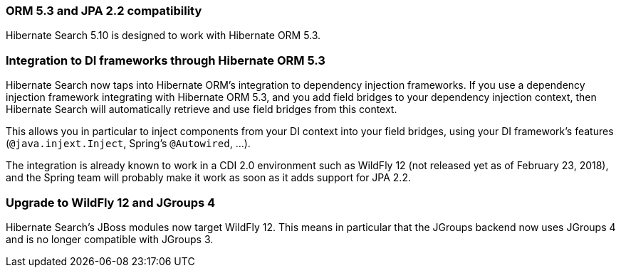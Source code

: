 :awestruct-layout: project-releases-series
:awestruct-project: search
:awestruct-series_version: "5.10"

[[orm53]]
=== ORM 5.3 and JPA 2.2 compatibility

Hibernate Search 5.10 is designed to work with Hibernate ORM 5.3.

[[dependency-injection]]
=== Integration to DI frameworks through Hibernate ORM 5.3

Hibernate Search now taps into Hibernate ORM's integration to dependency injection frameworks.
If you use a dependency injection framework integrating with Hibernate ORM 5.3,
and you add field bridges to your dependency injection context,
then Hibernate Search will automatically retrieve and use field bridges from this context.

This allows you in particular to inject components from your DI context into your field bridges,
using your DI framework's features (`@java.injext.Inject`, Spring's `@Autowired`, ...).

The integration is already known to work in a CDI 2.0 environment such as WildFly 12
(not released yet as of February 23, 2018),
and the Spring team will probably make it work as soon as it adds support for JPA 2.2.

[[wildfly-12]]
=== Upgrade to WildFly 12 and JGroups 4

Hibernate Search's JBoss modules now target WildFly 12.
This means in particular that the JGroups backend now uses JGroups 4 and is no longer compatible with JGroups 3.
